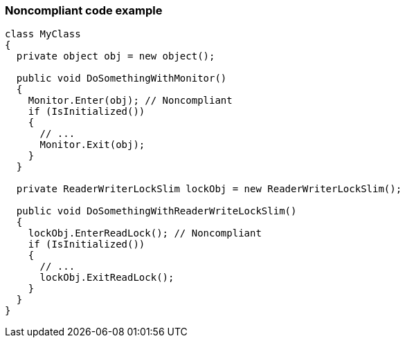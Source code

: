 === Noncompliant code example

[source,csharp]
----
class MyClass 
{
  private object obj = new object();

  public void DoSomethingWithMonitor() 
  {
    Monitor.Enter(obj); // Noncompliant
    if (IsInitialized())
    {
      // ...
      Monitor.Exit(obj);
    }
  }

  private ReaderWriterLockSlim lockObj = new ReaderWriterLockSlim();
  
  public void DoSomethingWithReaderWriteLockSlim() 
  {
    lockObj.EnterReadLock(); // Noncompliant
    if (IsInitialized())
    {
      // ...
      lockObj.ExitReadLock();
    }
  }
}
----
